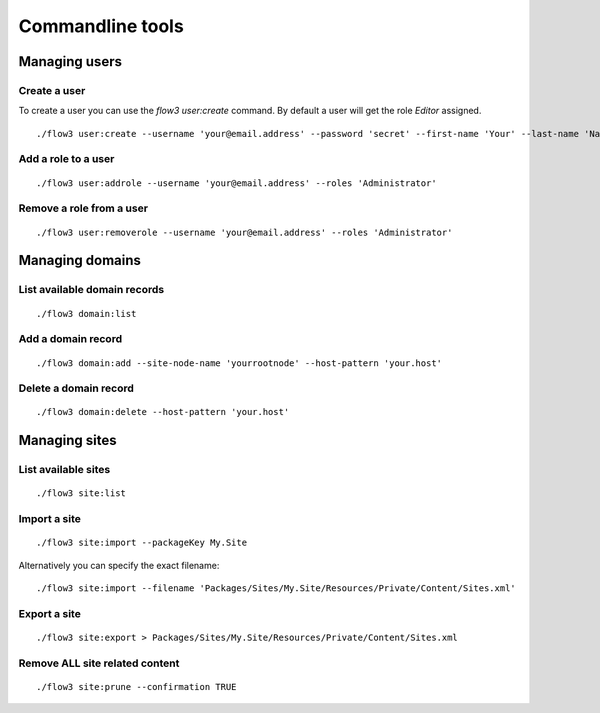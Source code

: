 =================
Commandline tools
=================

Managing users
==============

Create a user
-------------

To create a user you can use the `flow3 user:create` command. By default a user will get the role `Editor` assigned.

::

	./flow3 user:create --username 'your@email.address' --password 'secret' --first-name 'Your' --last-name 'Name' --roles 'Administrator'

Add a role to a user
--------------------

::

	./flow3 user:addrole --username 'your@email.address' --roles 'Administrator'

Remove a role from a user
-------------------------

::

	./flow3 user:removerole --username 'your@email.address' --roles 'Administrator'

Managing domains
================

List available domain records
-----------------------------

::

	./flow3 domain:list

Add a domain record
-------------------

::

	./flow3 domain:add --site-node-name 'yourrootnode' --host-pattern 'your.host'

Delete a domain record
----------------------

::

	./flow3 domain:delete --host-pattern 'your.host'

Managing sites
==============

List available sites
--------------------

::

	./flow3 site:list

Import a site
-------------

::

	./flow3 site:import --packageKey My.Site

Alternatively you can specify the exact filename:

::

	./flow3 site:import --filename 'Packages/Sites/My.Site/Resources/Private/Content/Sites.xml'

Export a site
-------------

::

	./flow3 site:export > Packages/Sites/My.Site/Resources/Private/Content/Sites.xml

Remove ALL site related content
-------------------------------

::

	./flow3 site:prune --confirmation TRUE

